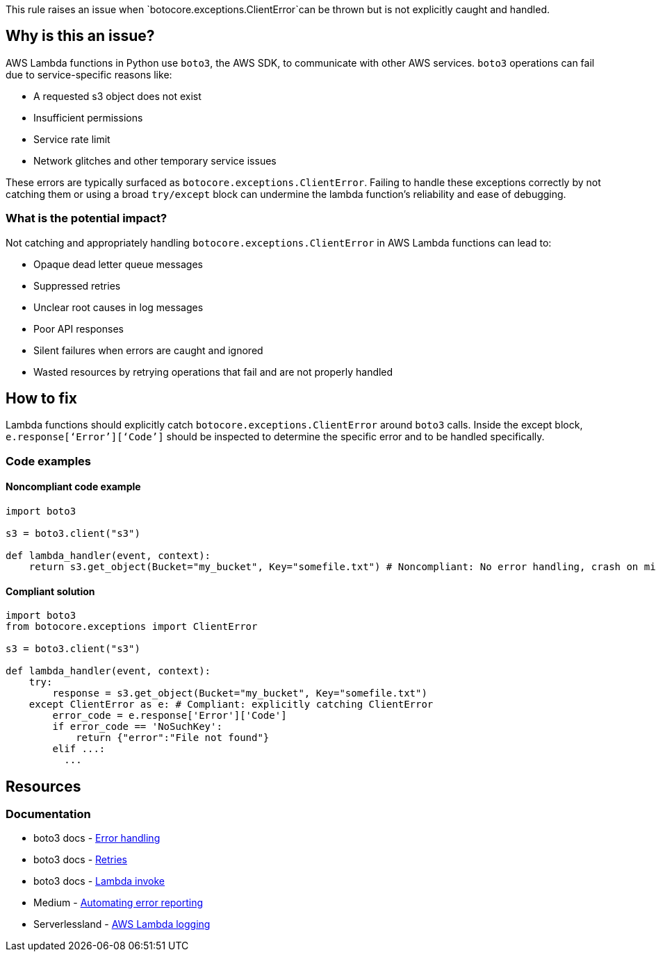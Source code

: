 This rule raises an issue when `botocore.exceptions.ClientError`can be thrown but is not explicitly caught and handled.

== Why is this an issue?

AWS Lambda functions in Python use `boto3`, the AWS SDK, to communicate with other AWS services. `boto3` operations can fail due to service-specific reasons like:

- A requested s3 object does not exist
- Insufficient permissions
- Service rate limit
- Network glitches and other temporary service issues

These errors are typically surfaced as `botocore.exceptions.ClientError`. Failing to handle these exceptions correctly by not catching them or using a broad `try/except` block can undermine the lambda function's reliability and ease of debugging.

=== What is the potential impact?

Not catching and appropriately handling `botocore.exceptions.ClientError` in AWS Lambda functions can lead to:

- Opaque dead letter queue messages
- Suppressed retries
- Unclear root causes in log messages
- Poor API responses
- Silent failures when errors are caught and ignored
- Wasted resources by retrying operations that fail and are not properly handled

== How to fix

Lambda functions should explicitly catch `botocore.exceptions.ClientError` around `boto3` calls. 
Inside the except block, `e.response[‘Error’][‘Code’]` should be inspected to determine the specific error and to be handled specifically.

=== Code examples

==== Noncompliant code example

[source,python,diff-id=1,diff-type=noncompliant]
----
import boto3

s3 = boto3.client("s3")

def lambda_handler(event, context):
    return s3.get_object(Bucket="my_bucket", Key="somefile.txt") # Noncompliant: No error handling, crash on missing file or permissions error
----

==== Compliant solution

[source,python,diff-id=1,diff-type=compliant]
----
import boto3
from botocore.exceptions import ClientError

s3 = boto3.client("s3")

def lambda_handler(event, context):
    try:
        response = s3.get_object(Bucket="my_bucket", Key="somefile.txt")
    except ClientError as e: # Compliant: explicitly catching ClientError
        error_code = e.response['Error']['Code']
        if error_code == 'NoSuchKey':
            return {"error":"File not found"}
        elif ...: 
          ...
----

== Resources

=== Documentation
* boto3 docs - https://boto3.amazonaws.com/v1/documentation/api/latest/guide/error-handling.html[Error handling]
* boto3 docs - https://boto3.amazonaws.com/v1/documentation/api/latest/guide/retries.html[Retries]
* boto3 docs - https://boto3.amazonaws.com/v1/documentation/api/latest/reference/services/lambda/client/invoke.html[Lambda invoke]
* Medium - https://medium.com/@python-javascript-php-html-css/automating-error-reporting-and-lambda-execution-in-aws-fab0aed3cbf0[Automating error reporting]
* Serverlessland - https://serverlessland.com/content/service/lambda/guides/aws-lambda-fundamentals/aws-lambda-logging[AWS Lambda logging]

ifdef::env-github,rspecator-view[]

== Implementation Specification

(visible only on this page)

=== Message

Explicitly catch `botocore.exceptions.boto3` exceptions

=== Highlighting

* Primary location: the location where `botocore.exceptions.boto3` can be thrown
* Secondary location: the generic try/except block if `botocore.exceptions.boto3` can be thrown inside the block, but is not specifically caught

endif::env-github,rspecator-view[]
